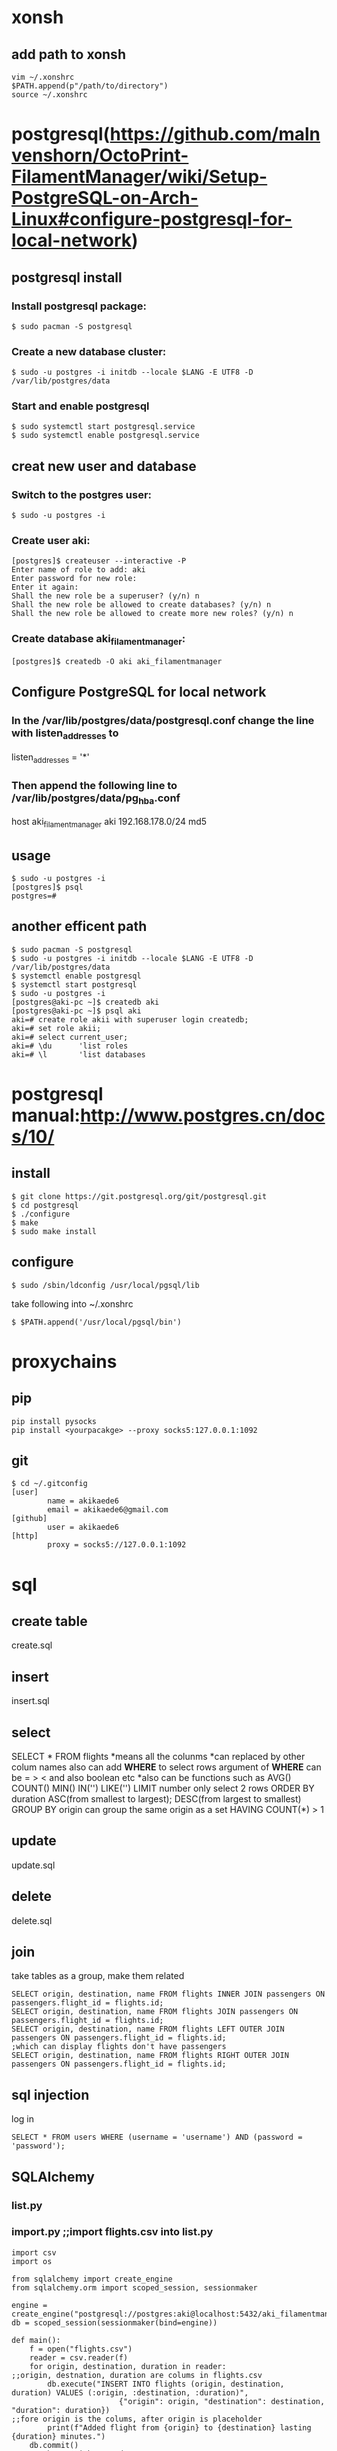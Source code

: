 * xonsh
** add path to xonsh
#+BEGIN_SRC
vim ~/.xonshrc
$PATH.append(p"/path/to/directory")
source ~/.xonshrc
#+END_SRC
* postgresql(https://github.com/malnvenshorn/OctoPrint-FilamentManager/wiki/Setup-PostgreSQL-on-Arch-Linux#configure-postgresql-for-local-network)
** postgresql install
*** Install postgresql package:
#+BEGIN_SRC
$ sudo pacman -S postgresql
#+END_SRC
*** Create a new database cluster:
#+BEGIN_SRC
$ sudo -u postgres -i initdb --locale $LANG -E UTF8 -D /var/lib/postgres/data
#+END_SRC
*** Start and enable postgresql
#+BEGIN_SRC
$ sudo systemctl start postgresql.service
$ sudo systemctl enable postgresql.service
#+END_SRC
** creat new user and database
*** Switch to the postgres user:
#+BEGIN_SRC
$ sudo -u postgres -i
#+END_SRC
*** Create user aki:
#+BEGIN_SRC
[postgres]$ createuser --interactive -P
Enter name of role to add: aki
Enter password for new role:
Enter it again:
Shall the new role be a superuser? (y/n) n
Shall the new role be allowed to create databases? (y/n) n
Shall the new role be allowed to create more new roles? (y/n) n
#+END_SRC
*** Create database aki_filamentmanager:
#+BEGIN_SRC
[postgres]$ createdb -O aki aki_filamentmanager
#+END_SRC
** Configure PostgreSQL for local network
*** In the /var/lib/postgres/data/postgresql.conf change the line with listen_addresses to
listen_addresses = '*'
*** Then append the following line to /var/lib/postgres/data/pg_hba.conf
host aki_filamentmanager aki 192.168.178.0/24 md5
** usage
#+BEGIN_SRC
$ sudo -u postgres -i
[postgres]$ psql
postgres=#
#+END_SRC
** another efficent path
#+BEGIN_SRC
$ sudo pacman -S postgresql
$ sudo -u postgres -i initdb --locale $LANG -E UTF8 -D /var/lib/postgres/data
$ systemctl enable postgresql
$ systemctl start postgresql
$ sudo -u postgres -i
[postgres@aki-pc ~]$ createdb aki
[postgres@aki-pc ~]$ psql aki
aki=# create role akii with superuser login createdb;
aki=# set role akii;
aki=# select current_user;
aki=# \du      'list roles
aki=# \l       'list databases
#+END_SRC
* postgresql manual:http://www.postgres.cn/docs/10/
** install
#+BEGIN_SRC
$ git clone https://git.postgresql.org/git/postgresql.git
$ cd postgresql
$ ./configure
$ make
$ sudo make install
#+END_SRC
** configure
#+BEGIN_SRC
$ sudo /sbin/ldconfig /usr/local/pgsql/lib
#+END_SRC
take following into ~/.xonshrc
#+BEGIN_SRC
$ $PATH.append('/usr/local/pgsql/bin')
#+END_SRC
* proxychains
** pip
#+BEGIN_SRC
pip install pysocks
pip install <yourpacakge> --proxy socks5:127.0.0.1:1092
#+END_SRC
** git
#+BEGIN_SRC
$ cd ~/.gitconfig
[user]
        name = akikaede6
        email = akikaede6@gmail.com
[github]
        user = akikaede6
[http]
        proxy = socks5://127.0.0.1:1092
#+END_SRC
* sql
** create table
create.sql
** insert
insert.sql
** select
SELECT * FROM flights
*means all the colunms
*can replaced by other colum names
also can add **WHERE** to select rows
argument of *WHERE* can be = > < and also boolean etc
*also can be functions such as AVG() COUNT() MIN() IN('') LIKE('')
LIMIT number only select 2 rows
ORDER BY duration ASC(from smallest to largest); DESC(from largest to smallest)
GROUP BY origin can group the same origin as a set
HAVING COUNT(*) > 1
** update
update.sql
** delete
delete.sql
** join
take tables as a group, make them related
#+BEGIN_SRC
SELECT origin, destination, name FROM flights INNER JOIN passengers ON passengers.flight_id = flights.id;
SELECT origin, destination, name FROM flights JOIN passengers ON passengers.flight_id = flights.id;
SELECT origin, destination, name FROM flights LEFT OUTER JOIN passengers ON passengers.flight_id = flights.id;
;which can display flights don't have passengers
SELECT origin, destination, name FROM flights RIGHT OUTER JOIN passengers ON passengers.flight_id = flights.id;
#+END_SRC
** sql injection
log in
#+BEGIN_SRC
SELECT * FROM users WHERE (username = 'username') AND (password = 'password');
#+END_SRC
** SQLAIchemy
*** list.py
*** import.py ;;import flights.csv into list.py
#+BEGIN_SRC
import csv
import os

from sqlalchemy import create_engine
from sqlalchemy.orm import scoped_session, sessionmaker

engine = create_engine("postgresql://postgres:aki@localhost:5432/aki_filamentmanager")
db = scoped_session(sessionmaker(bind=engine))

def main():
    f = open("flights.csv")
    reader = csv.reader(f)
    for origin, destination, duration in reader:
;;origin, destnation, duration are colums in flights.csv
        db.execute("INSERT INTO flights (origin, destination, duration) VALUES (:origin, :destination, :duration)",
                        {"origin": origin, "destination": destination, "duration": duration})
;;fore origin is the colums, after origin is placeholder
        print(f"Added flight from {origin} to {destination} lasting {duration} minutes.")
    db.commit()
;;save changes i have made

if __name__ == "__main__":
    main()
#+END_SRC
*** passengers.py
#+BEGIN_SRC
import os

from sqlalchemy import create_engine
from sqlalchemy.orm import scoped_session, sessionmaker

engine = create_engine("postgresql://postgres:aki@localhost:5432/aki_filamentmanager")
db = scoped_session(sessionmaker(bind=engine))

def main():

    # List all flights.
    flights = db.execute("SELECT id, origin, destination, duration FROM flights").fetchall()
    for flight in flights:
        print(f"Flight {flight.id}: {flight.origin} to {flight.destination}, {flight.duration} minutes.")

    # Prompt user to choose a flight.
    flight_id = int(input("\nFlight ID: "))
    flight = db.execute("SELECT origin, destination, duration FROM flights WHERE id = :id",
                        {"id": flight_id}).fetchone()

    # Make sure flight is valid.
    if flight is None:
        print("Error: No such flight.")
        return

    # List passengers.
    passengers = db.execute("SELECT name FROM passengers WHERE flight_id = :flight_id",
                            {"flight_id": flight_id}).fetchall()
    print("\nPassengers:")
    for passenger in passengers:
        print(passenger.name)
    if len(passengers) == 0:
        print("No passengers.")

if __name__ == "__main__":
    main()
#+END_SRC
*** airlnie0->application.py
#+BEGIN_SRC
{% extends "layout.html" %}

{% block title %}
    Flights
{% endblock %}

{% block body %}
    <h1>Book a Flight</h1>

    <form action="{{ url_for('book') }}" method="post">

        <div class="form-group">
            <select class="form-control" name="flight_id">       ;;class to tell bootstrap to have a form
                {% for flight in flights %}
                    <option value="{{ flight.id }}">{{ flight.origin }} to {{ flight.destination }}</option>
                {% endfor %}
            </select>
        </div>

        <div class="form-group">
            <input class="form-control" name="name" placeholder="Passenger Name">
        </div>

        <div class="form-group">
            <button class="btn btn-primary">Book Flight</button>
        </div>

    </form>
{% endblock %}
#+END_SRC
*** airline1->application.py
*** before run above files do:
#+BEGIN_SRC
pip install psycopg2-binary
#+END_SRC
change file engine as:
#+BEGIN_SRC
  engine = create_engine("postgresql://postgres:akii@localhost:5432/aki")
#+END_SRC
* API
** class
class1.py
class2.py
class3.py to delay itself
* doom
** change doom font size
#+BEGIN_SRC
(setq doom-font (font-spec :family "monospace" :size (if (>(x-display-pixel-width )1920 )24 14)))
#+END_SRC
** doom sandbox
#+BEGIN_SRC
M-x: doom-sandbox(spc-h-d -> x)
;; - vanilla Emacs (nothing loaded)         C-c C-c
;; - Doom + modules - your private config   C-c C-p
#+END_SRC
** pyim install
#+BEGIN_SRC
**~/.emacs.d/init.el**
active ;;chinese
**command**
doom upgrde
config as: https://github.com/akikaede6/.doom.d/commit/cb897da6cac277799022d2a8990fb9de9eec39a6
package-refresh
#+END_SRC
** doom doctor to find error
#+BEGIN_SRC
~/.emacs.d/.local/straight/build to check built packages with
~/.emacs.d/.local/straight/repos
#+END_SRC
** org-protocol
#+BEGIN_SRC
add following:
https://github.com/akikaede6/.doom.d/commit/29e4caf18ef5a044d61821716f9d91f438b2fd33
**xonsh**
emacsclient -n "org-protocol:///capture?url=http%3a%2f%2fduckduckgo%2ecom&title=DuckDuckGo"
add this path as a new bookmark in chrome:
javascript:location.href="org-protocol:///capture?url="+encodeURIComponent(location.href)+"&title="+encodeURIComponent(document.title||"[untitled page]")
#+END_SRC
** eaf
https://github.com/manateelazycat/emacs-application-framework
** ssh-key and gpg
https://help.github.com/en/github/authenticating-to-github/connecting-to-github-with-ssh
https://help.github.com/en/github/authenticating-to-github/adding-a-new-gpg-key-to-your-github-account
** install a private local package
put package in ~/.doom.d/lisp/my-private-package.el
in ~/.doom.d/config.el
#+BEGIN_SRC
(load! "lisp/my-private-package")
#+END_SRC
* github
#+BEGIN_SRC
**github**

fork file to own repo

git clone https://github.com/akikaede6/Black-RX

**emacs**

M-x

magit-branch-create fix/cmake

magit-checkout fix/cmake

magit-stage-file select file name

magit-commit  c  write commit message

magit-push choose remote to push

**github**

compare and pull request
#+END_SRC
* vim
** alternate the same word
#+BEGIN_SRC
 v: visual mode
 choose word then Alt-d find the same words
 x:delete word
 a:get in insert mode
 shift insert: insert pasted words
#+END_SRC
* lisp
** how to switch eshells
#+BEGIN_SRC
(require 'cl-lib)

(defun select-or-create (arg)
  "commentary"
  (if (string = arg "New eshell")
      (eshell t)
    (switch-to-buffer arg)
    )
  )

(defun eshell-switcher (&optional arg)
  "docstring"
  (interactive)
  (let* (
        (buffers (cl-remove-if-not (lambda (n) (eq (buffer-local-value 'major-mode n) 'eshell-mode)) (buffer-list)))
        (num-buffers (length buffers))     ;the number of eshells
        (in-eshellp (eq major-mode 'eshell-mode))   ;if you are in a eshell
        (names (mapcar (lambda (n) (buffer-name n)) buffers))
        )
    (cond
     (  (eq num-buffers 0) (eshell (or arg t)) )    ;if there is no eshell, open a eshell
     (  (not in-eshellp) (switch-to-buffer (car buffers)) )   ;if not in eshell buffer, get into the most recent eshell
     (t (select-or-create (completing-read "Select eshell: "
                                           (cons "New eshell" names))))
     )
  )
)
(mapcar (lambda (n) (buffer-name n)) (buffer-list))           ;list buffer names
(eshell-switcher)

(setq bl (buffer-list))   ;list buffer
(car bl)   ;the most recent buffer
(buffer-local-value 'major-mode (car bl))

(cl-remove-if-not (lambda (n) (eq (buffer-local-value 'major-mode n) 'eshell-mode))
                  (buffer-list))

(eshell "two")
(completing-read "Enter a selection" '("item 1" "item 2" "a third item"))
#+END_SRC
